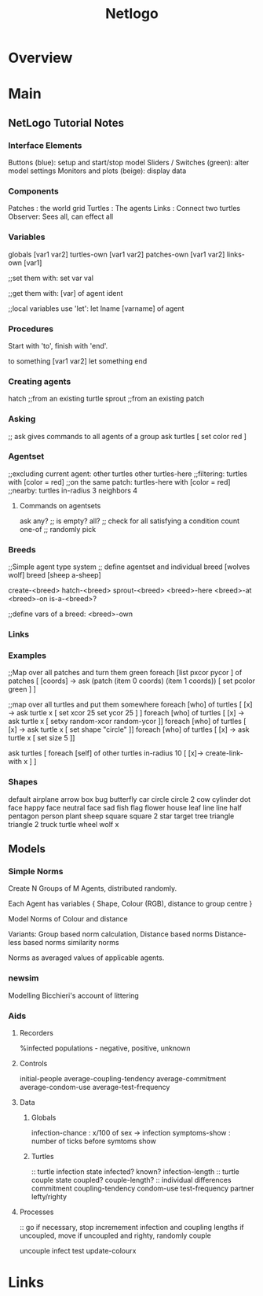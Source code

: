 #+title: Netlogo

* Overview
* Main
** NetLogo Tutorial Notes
*** Interface Elements
   Buttons (blue): setup and start/stop model
   Sliders / Switches (green): alter model settings
   Monitors and plots (beige): display data
*** Components
   Patches : the world grid
   Turtles : The agents
   Links   : Connect two turtles
   Observer: Sees all, can effect all
*** Variables
   globals [var1 var2]
   turtles-own [var1 var2]
   patches-own [var1 var2]
   links-own [var1]

   ;;set them with:
   set var val

   ;;get them with:
   [var] of agent ident

   ;;local variables use 'let':
   let lname [varname] of agent

*** Procedures
Start with 'to', finish with 'end'.

to something [var1 var2]
	let something
end

*** Creating agents
   hatch ;;from an existing turtle
   sprout ;;from an existing patch

*** Asking
   ;; ask gives commands to all agents of a group
   ask turtles [ set color red ]

*** Agentset
   ;;excluding current agent:
   other turtles
   other turtles-here
   ;;filtering:
   turtles with [color = red]
   ;;on the same patch:
   turtles-here with [color = red]
   ;;nearby:
   turtles in-radius 3
   neighbors 4

**** Commands on agentsets
    ask
    any? ;; is empty?
    all? ;; check for all satisfying a condition
    count
    one-of ;; randomly pick

*** Breeds
   ;;Simple agent type system
   ;; define agentset and individual
   breed [wolves wolf]
   breed [sheep a-sheep]

   create-<breed>
   hatch-<breed>
   sprout-<breed>
   <breed>-here
   <breed>-at
   <breed>-on
   is-a-<breed>?

   ;;define vars of a breed:
   <breed>-own

*** Links


*** Examples
   ;;Map over all patches and turn them green
   foreach [list pxcor pycor ] of patches [ [coords] -> ask (patch (item 0 coords) (item 1 coords)) [ set pcolor green ] ]

   ;;map over all turtles and put them somewhere
   foreach [who] of turtles [ [x] -> ask turtle x [ set xcor 25 set ycor 25 ] ]
   foreach [who] of turtles [ [x] -> ask turtle x [ setxy random-xcor random-ycor ]]
   foreach [who] of turtles [ [x] -> ask turtle x [ set shape "circle" ]]
   foreach [who] of turtles [ [x] -> ask turtle x [ set size 5 ]]

   ask turtles [ foreach [self] of other turtles in-radius 10 [ [x]-> create-link-with x ] ]

*** Shapes
   default
   airplane
   arrow
   box
   bug
   butterfly
   car
   circle
   circle 2
   cow
   cylinder
   dot
   face happy
   face neutral
   face sad
   fish
   flag
   flower
   house
   leaf
   line
   line half
   pentagon
   person
   plant
   sheep
   square
   square 2
   star
   target
   tree
   triangle
   triangle 2
   truck
   turtle
   wheel
   wolf
   x

** Models

*** Simple Norms
   Create N Groups of M Agents, distributed randomly.

   Each Agent has variables { Shape, Colour (RGB), distance to group centre }

   Model Norms of Colour and distance

   Variants:
   Group based norm calculation,
   Distance based norms
   Distance-less based norms
   similarity norms

   Norms as averaged values of applicable agents.


*** newsim
   Modelling Bicchieri's account of littering




*** Aids

**** Recorders
%infected
populations - negative, positive, unknown

**** Controls
initial-people
average-coupling-tendency
average-commitment
average-condom-use
average-test-frequency

**** Data

***** Globals
infection-chance   : x/100 of sex -> infection
symptoms-show      : number of ticks before symtoms show

***** Turtles
:: turtle infection state
infected?
known?
infection-length
:: turtle couple state
coupled?
couple-length?
:: individual differences
commitment
coupling-tendency
condom-use
test-frequency
partner
lefty/righty

**** Processes

:: go
if necessary, stop
incremement infection and coupling lengths
if uncoupled, move
if uncoupled and righty, randomly couple

uncouple
infect
test
update-colourx



* Links
